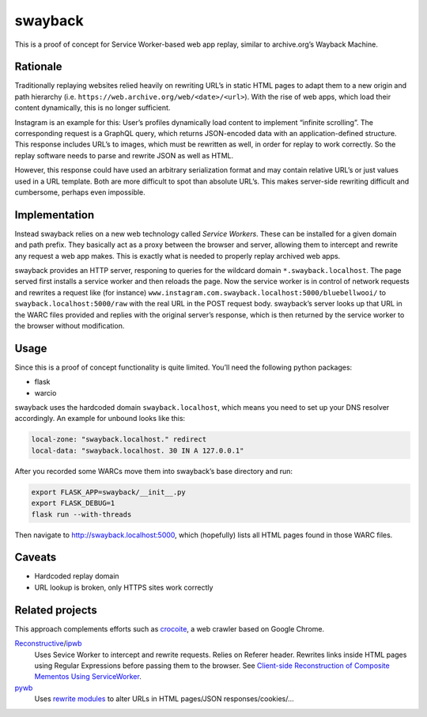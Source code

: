 swayback
========

This is a proof of concept for Service Worker-based web app replay, similar to
archive.org’s Wayback Machine.

Rationale
---------

Traditionally replaying websites relied heavily on rewriting URL’s in static
HTML pages to adapt them to a new origin and path hierarchy (i.e.
``https://web.archive.org/web/<date>/<url>``). With the rise of web apps, which
load their content dynamically, this is no longer sufficient.

Instagram is an example for this: User’s profiles dynamically load content to
implement “infinite scrolling”. The corresponding request is a GraphQL query,
which returns JSON-encoded data with an application-defined structure.  This
response includes URL’s to images, which must be rewritten as well, in order
for replay to work correctly. So the replay software needs to parse and rewrite
JSON as well as HTML.

However, this response could have used an arbitrary serialization format and
may contain relative URL’s or just values used in a URL template. Both are
more difficult to spot than absolute URL’s. This makes server-side rewriting
difficult and cumbersome, perhaps even impossible.

Implementation
--------------

Instead swayback relies on a new web technology called *Service Workers*. These
can be installed for a given domain and path prefix. They basically act as a
proxy between the browser and server, allowing them to intercept and rewrite
any request a web app makes. This is exactly what is needed to properly replay
archived web apps.

swayback provides an HTTP server, responing to queries for the wildcard
domain ``*.swayback.localhost``. The page served first installs a service
worker and then reloads the page. Now the service worker is in control of
network requests and rewrites a request like (for instance)
``www.instagram.com.swayback.localhost:5000/bluebellwooi/`` to
``swayback.localhost:5000/raw`` with the real URL in the POST request body.
swayback’s server looks up that URL in the WARC files provided and replies
with the original server’s response, which is then returned by the service
worker to the browser without modification.

Usage
-----

Since this is a proof of concept functionality is quite limited. You’ll need
the following python packages:

- flask
- warcio

swayback uses the hardcoded domain ``swayback.localhost``, which means you need
to set up your DNS resolver accordingly. An example for unbound looks like
this:

.. code:: unbound

    local-zone: "swayback.localhost." redirect
    local-data: "swayback.localhost. 30 IN A 127.0.0.1"

After you recorded some WARCs move them into swayback’s base directory and run:

.. code:: bash

    export FLASK_APP=swayback/__init__.py
    export FLASK_DEBUG=1
    flask run --with-threads

Then navigate to http://swayback.localhost:5000, which (hopefully) lists all
HTML pages found in those WARC files.

Caveats
-------

- Hardcoded replay domain
- URL lookup is broken, only HTTPS sites work correctly

Related projects
----------------

This approach complements efforts such as crocoite_, a web crawler based on
Google Chrome.

Reconstructive_/ipwb_
    Uses Sevice Worker to intercept and rewrite requests. Relies on Referer
    header. Rewrites links inside HTML pages using Regular Expressions before
    passing them to the browser. See `Client-side Reconstruction of Composite
    Mementos Using ServiceWorker`__.

    __ http://www.cs.odu.edu/%7Emkelly/papers/2017_jcdl_serviceWorker.pdf
pywb_
    Uses `rewrite modules`_ to alter URLs in HTML pages/JSON
    responses/cookies/…

.. _rewrite modules: https://github.com/webrecorder/pywb/tree/master/pywb/rewrite
.. _pywb: https://github.com/webrecorder/pywb/
.. _crocoite: https://github.com/PromyLOPh/crocoite
.. _Reconstructive: https://github.com/oduwsdl/Reconstructive/
.. _ipwb: https://github.com/oduwsdl/ipwb/

